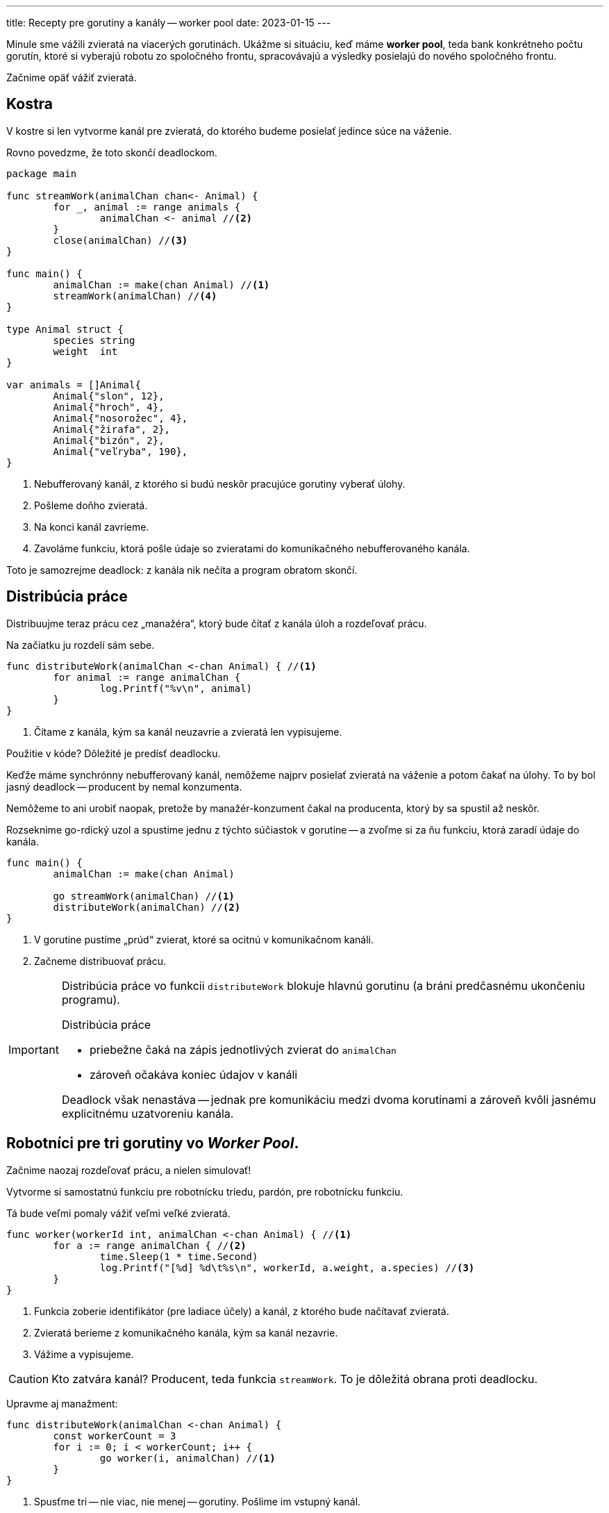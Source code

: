---
title: Recepty pre gorutiny a kanály -- worker pool
date: 2023-01-15
---

:icons: font

Minule sme vážili zvieratá na viacerých gorutinách.
Ukážme si situáciu, keď máme *worker pool*, teda bank konkrétneho počtu gorutín, ktoré si vyberajú robotu zo spoločného frontu, spracovávajú a výsledky posielajú do nového spoločného frontu.

Začnime opäť vážiť zvieratá.

== Kostra

V kostre si len vytvorme kanál pre zvieratá, do ktorého budeme posielať jedince súce na váženie.

Rovno povedzme, že toto skončí deadlockom.

```go
package main

func streamWork(animalChan chan<- Animal) {
	for _, animal := range animals {
		animalChan <- animal //<2>
	}
	close(animalChan) //<3>
}

func main() {
	animalChan := make(chan Animal) //<1>
	streamWork(animalChan) //<4>
}

type Animal struct {
	species string
	weight  int
}

var animals = []Animal{
	Animal{"slon", 12},
	Animal{"hroch", 4},
	Animal{"nosorožec", 4},
	Animal{"žirafa", 2},
	Animal{"bizón", 2},
	Animal{"veľryba", 190},
}
```
<1> Nebufferovaný kanál, z ktorého si budú neskôr pracujúce gorutiny vyberať úlohy.
<2> Pošleme doňho zvieratá.
<3> Na konci kanál zavrieme.
<4> Zavoláme funkciu, ktorá pošle údaje so zvieratami do komunikačného nebufferovaného kanála.

Toto je samozrejme deadlock: z kanála nik nečíta a program obratom skončí.

== Distribúcia práce

Distribuujme teraz prácu cez „manažéra“, ktorý bude čítať z kanála úloh a rozdeľovať prácu.

Na začiatku ju rozdelí sám sebe.

```go
func distributeWork(animalChan <-chan Animal) { //<1>
	for animal := range animalChan {
		log.Printf("%v\n", animal)
	}
}
```
<1> Čítame z kanála, kým sa kanál neuzavrie a zvieratá len vypisujeme.

Použitie v kóde? Dôležité je predísť deadlocku.

Keďže máme synchrónny nebufferovaný kanál, nemôžeme najprv posielať zvieratá na váženie a potom čakať na úlohy. To by bol jasný deadlock -- producent by nemal konzumenta.

Nemôžeme to ani urobiť naopak, pretože by manažér-konzument čakal na producenta, ktorý by sa spustil až neskôr.

Rozseknime go-rdický uzol a spustime jednu z týchto súčiastok v gorutine -- a zvoľme si za ňu funkciu, ktorá zaradí údaje do kanála.


```go
func main() {
	animalChan := make(chan Animal)

	go streamWork(animalChan) //<1>
	distributeWork(animalChan) //<2>
}
```
<1> V gorutine pustíme „prúd“ zvierat, ktoré sa ocitnú v komunikačnom kanáli.
<2> Začneme distribuovať prácu.

[IMPORTANT]
====
Distribúcia práce vo funkcii `distributeWork` blokuje hlavnú gorutinu (a bráni predčasnému ukončeniu programu).

Distribúcia práce

- priebežne čaká na zápis jednotlivých zvierat do `animalChan`
- zároveň očakáva koniec údajov v kanáli

Deadlock však nenastáva -- jednak pre komunikáciu medzi dvoma korutinami a zároveň kvôli jasnému explicitnému uzatvoreniu kanála.
====

== Robotníci pre tri gorutiny vo _Worker Pool_.

Začnime naozaj rozdeľovať prácu, a nielen simulovať!

Vytvorme si samostatnú funkciu pre robotnícku triedu, pardón, pre robotnícku funkciu.

Tá bude veľmi pomaly vážiť veľmi veľké zvieratá.

```go
func worker(workerId int, animalChan <-chan Animal) { //<1>
	for a := range animalChan { //<2>
		time.Sleep(1 * time.Second)
		log.Printf("[%d] %d\t%s\n", workerId, a.weight, a.species) //<3>
	}
}
```
<1> Funkcia zoberie identifikátor (pre ladiace účely) a kanál, z ktorého bude načítavať zvieratá.
<2> Zvieratá berieme z komunikačného kanála, kým sa kanál nezavrie.
<3> Vážime a vypisujeme.

CAUTION: Kto zatvára kanál? Producent, teda funkcia `streamWork`. To je dôležitá obrana proti deadlocku.

Upravme aj manažment:

```go
func distributeWork(animalChan <-chan Animal) {
	const workerCount = 3
	for i := 0; i < workerCount; i++ {
		go worker(i, animalChan) //<1>
	}
}
```
<1> Spusťme tri -- nie viac, nie menej -- gorutiny.
Pošlime im vstupný kanál.

IMPORTANT: Gorutiny budú súperiť o zvieratá v komunikačnom kanáli.

=== Spusťme firmu na zvieratá

Ak teraz spustíme `main`, neuvidíme nič.
Povaha `distributeWork` sa zmenila -- už len vystrelí salvu gorutín, tak ako v predošlých životných situáciách, a okamžite skončí.

Keď to chceme urobiť hnusne, budeme čakať.

```go
func main() {
	animalChan := make(chan Animal)

	go streamWork(animalChan)
	distributeWork(animalChan)

	time.Sleep(3 * time.Second) //<1>
}
```
<1> Hnusne čakáme.

Výstup pošle dve salvy za sekundu. Sekundu totiž trvá, kým každý `worker` spracuje výsledok.

```
2023/01/14 20:08:09 [2] 4       nosorožec
2023/01/14 20:08:09 [0] 12      slon
2023/01/14 20:08:09 [1] 4       hroch
2023/01/14 20:08:10 [2] 2       žirafa
2023/01/14 20:08:10 [1] 190     veľryba
2023/01/14 20:08:10 [0] 2       bizón
```

Čakanie je však škaredé.

Ak chceme čakať na dobehnutie manažéra, znamená to čakať na koniec gorutín.
Je teda čas na `WaitGroup`.

```go
func distributeWork(animalChan <-chan Animal) {
	const workerCount = 3

	var wg sync.WaitGroup
	wg.Add(workerCount) //<1>
	for i := 0; i < workerCount; i++ {
		go func(workerId int) { //<2>
			worker(workerId, animalChan)
			wg.Done() //<3>
		}(i) //<2>
	}
	wg.Wait() //<4>
}
```
<1> Pripravíme si `WaitGroup` s takým počtom gorutín, koľko máme robotníkov.
<2> Spustíme v gorutine robotníka.
Použijeme vnorenú funkciu, do ktorej dopravíme identifikátor robotníka cez parameter, pretože využívame premennú `i` z iterácie.
<3> Keď robotník skončí, znížime počítadlo vo `WaitGroup`.
<4> Čakáme, kým dobehnú všetky gorutiny.

Takto už nemusíme škaredo čakať:

```go
func main() {
	animalChan := make(chan Animal)

	go streamWork(animalChan)
	distributeWork(animalChan)
}
```

Program skončí zhruba po 2 sekundách, keď dobehnú obe salvy troch gorutín.

== Váženie s výsledkami

Ak chceme, aby gorutiny komunikovali späť, použijeme recepty z predošlých dielov.

. Funkcia `worker` bude posielať výsledky do samostatného kanála.
. Funkcia `distributeWork`  bude čakať na výsledky.
. A vytvoríme samostatnú funkciu na agregáciu výsledných váh.

=== Robotníčky odpovedajú do kanála

[source,go,linenums,highlight='1,7']
----
func worker(workerId int,
            animalChan <-chan Animal,
            weightChan chan<- int) { //<1>
	for a := range animalChan {
		time.Sleep(1 * time.Second)
		log.Printf("[%d] %d\t%s\n", workerId, a.weight, a.species)
		weightChan <- a.weight //<2>
	}
}
----
<1> Očakávame tretí parameter: kanál pre navážené hmotnosti.
<2> Každú hmotnosť zapíšeme do kanála.

=== Agregácia výsledkov

Agregácia výsledkov načíta údaje a zlúči:

```go
func aggregateResults(weights <-chan int) int {
	total := 0
	for weight := range weights {
		total += weight
	}
	return total
}
```

=== Distribúcia roboty prekopaná

Musíme prekopať distribúciu práce:

. Zavedieme výstupný kanál.
. Počkáme na výsledky.
. Agregujeme.

```go
func distributeWork(animalChan <-chan Animal) int {
	const workerCount = 3

	weights := make(chan int) //<1>
	var wg sync.WaitGroup
	wg.Add(workerCount)
	for i := 0; i < workerCount; i++ {
		go func(workerId int) {
			worker(workerId, animalChan, weights) //<2>
			wg.Done()
		}(i)
	}
	go func() { //<3>
		wg.Wait()
		close(weights)
	}()

	return aggregateResults(weights) //<4>
}
```
<1> Vytvoríme kanál pre výstupné výsledky.
<2> Robotnícka gorutina dostane výstupný kanál ako argument.
<3> Čakáme na výsledky v samostatnej gorutine.
Toto je presne vzor z predošlého dielu.
<4> Ak dôjdu všetky dáta, agregujeme a výsledok vrátime z funkcie.

=== Úprava hlavnej funkcie

Samozrejme, musíme upraviť aj hlavnú funkciu:

```go
func main() {
	animalChan := make(chan Animal)

	go streamWork(animalChan)
	total := distributeWork(animalChan) //<1>

	log.Printf("[T] %d\t%s\n", total, "Total") //<2>
}
```

<1> Jednoducho rozdelíme robotu a získame výsledok.
<2> Výsledok vypíšeme.

== Zhrnutie

To je všetko, robota sa veselo rozdeľuje!

Ak odstránime čakanie vo funkcii `worker`, uvidíme priame a rýchle rátanie:

```
2023/01/15 10:57:41 [1] 12      slon
2023/01/15 10:57:41 [1] 2       žirafa
2023/01/15 10:57:41 [0] 4       nosorožec
2023/01/15 10:57:41 [2] 4       hroch
2023/01/15 10:57:41 [2] 2       bizón
2023/01/15 10:57:41 [1] 190     veľryba
2023/01/15 10:57:41 [T] 214     Total
```

Vidíme, ako sa dáta tlačia do robotníkov: v tomto prípade prvý vybavil nosorožca, druhý odvážil slona, žirafu a veľrybu a posledný stihol hrocha a bizóna.

== Bonus: Priamy výpis výsledkov

Ak chceme len priamy výpis výsledkov, kód sa zjednoduší.

=== Z agregácie je len výpis

Z agregácie stačí robiť výpis:

```go
func processResults(resultChan <-chan int) {
	for r := range resultChan {
		log.Printf("[R] %d\n", r)
	}
}
```


=== Distribúcia potrebuje výstupný kanál

Distribúcia výsledkov potrebuje niekoľko zmien:

```go
func distributeWork(animalChan <-chan Animal, weights chan<- int) { //<1>
	const workerCount = 3

	var wg sync.WaitGroup
	wg.Add(workerCount)
	for i := 0; i < workerCount; i++ {
		go func(workerId int) {
			worker(workerId, animalChan, weights)
			wg.Done()
		}(i)
	}
	wg.Wait() //<2>
	close(weights) //<3>
}
```
<1> Žiadame aj výstupný kanál.
<2> Čakáme na dobehnutie korutín.
<3> Ak všetky korutiny dobehli, zatvárame výstupný kanál.

[NOTE]
====
Zatváranie a čakanie už nemusíme robiť v samostatnej korutine.
Konzumovať budeme z _inej_ korutiny, ktorá bude blokovať pri čítaní výsledkov.

Deadlock nenastane, keďže `distributeWork` a čítanie z výsledkov pobežia v odlišných gorutinách.
====

=== Upravená funkcia `main`

Funkcia `main` spustí trojicu aktérov:

- zápis vstupných údajov pobeží v gorutine
- rozdelenie roboty pobeží v samostatnej gorutine
- čakanie na výsledky pobeží v hlavnej gorutine, kde súčasne blokuje predčasné ukončenie programu a zároveň blokuje pri čítaní z výsledkov.

```go
func main() {
	animalChan := make(chan Animal) //<1>
	weightChan := make(chan int)

	go streamWork(animalChan)
	go distributeWork(animalChan, weightChan) //<2>
	processResults(weightChan) //<3>
}
```
<1> Vytvoríme kanál pre výsledky.
<2> Pošleme ho do rozdeľovania roboty.
<3> Spracovávame výsledky, kde blokujeme.

[CAUTION]
====
Nezabudnime skontrolovať, kedy sa zatvorí výstupný kanál, ktorý prechádzame vo funkcii `processResult`.

To sa stane po dobehnutí všetkých robotníckych gorutín, čo znamená koniec vstupných dát a teda koniec výsledkov.
====

